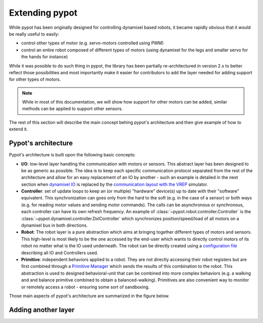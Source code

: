 .. _extending:

Extending pypot
===============

While pypot has been originally designed for controlling dynamixel based robots, it became rapidly obvious that it would be really useful to easily:

* control other types of motor (e.g. servo-motors controlled using PWM)
* control an entire robot composed of different types of motors (using dynamixel for the legs and smaller servo for the hands for instance)

While it was possible to do such thing in pypot, the library has been partially re-architectured in version 2.x to better reflect those possibilities and most importantly make it easier for contributors to add the layer needed for adding support for other types of motors.

.. note:: While in most of this documentation, we will show how support for other motors can be added, similar methods can be applied to support other sensors.

The rest of this section will describe the main concept behing pypot's architecture and then give example of how to extend it.

Pypot's architecture
--------------------

Pypot's architecture is built upon the following basic concepts:

* **I/O**: low-level layer handling the communication with motors or sensors. This abstract layer has been designed to be as generic as possible. The idea is to keep each specific communication protocol separated from the rest of the architecture and allow for an easy replacement of an IO by another - such an example is detailed in the next section when `dynamixel IO <http://poppy-project.github.io/pypot/pypot.dynamixel.html#module-pypot.dynamixel.io>`_ is replaced by the `communication layout with the VREP <http://poppy-project.github.io/pypot/pypot.vrep.html#module-pypot.vrep.io>`_ simulator.

* **Controller**: set of update loops to keep an (or multiple) "hardware" device(s) up to date with their "software" equivalent. This synchronization can goes only from the hard to the soft (e.g. in the case of a sensor) or both ways (e.g. for reading motor values and sending motor commands). The calls can be asynchronous or synchronous, each controller can have its own refresh frequency. An example of :class:`~pypot.robot.controller.Controller` is the :class:`~pypot.dynamixel.controller.DxlController` which synchronizes position/speed/load of all motors on a dynamixel bus in both directions.

* **Robot**: The robot layer is a pure abstraction which aims at bringing together different types of motors and sensors. This high-level is most likely to be the one accessed by the end-user which wants to directly control motors of its robot no matter what is the IO used underneath. The robot can be directly created using a `configuration file <http://poppy-project.github.io/pypot/controller.html#writing-the-configuration>`_ describing all IO and Controllers used.

* **Primitive**: independent behaviors applied to a robot. They are not directly accessing their robot registers but are first combined through a `Primitive Manager <http://poppy-project.github.io/pypot/primitive.html>`_ which sends the results of this combination to the robot. This abstraction is used to designed behavioral-unit that can be combined into more complex behaviors (e.g. a walking and and balance primitive combined to obtain a balanced-walking). Primitives are also convenient way to monitor or remotely access a robot - ensuring some sort of sandboxing.

Those main aspects of pypot's architecture are summarized in the figure below.

.. image:: pypot-archi.pdf
    :width: 60%
    :align: center

Adding another layer
--------------------

